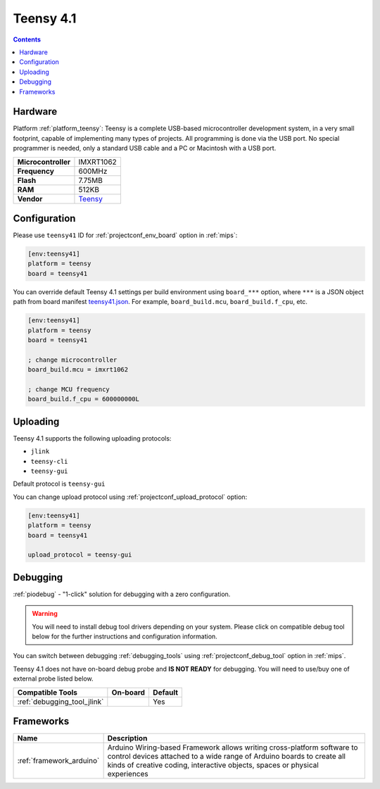 
.. _board_teensy_teensy41:

Teensy 4.1
==========

.. contents::

Hardware
--------

Platform :ref:`platform_teensy`: Teensy is a complete USB-based microcontroller development system, in a very small footprint, capable of implementing many types of projects. All programming is done via the USB port. No special programmer is needed, only a standard USB cable and a PC or Macintosh with a USB port.

.. list-table::

  * - **Microcontroller**
    - IMXRT1062
  * - **Frequency**
    - 600MHz
  * - **Flash**
    - 7.75MB
  * - **RAM**
    - 512KB
  * - **Vendor**
    - `Teensy <https://www.pjrc.com/store/teensy41.html?utm_source=platformio.org&utm_medium=docs>`__


Configuration
-------------

Please use ``teensy41`` ID for :ref:`projectconf_env_board` option in :ref:`mips`:

.. code-block:: ini

  [env:teensy41]
  platform = teensy
  board = teensy41

You can override default Teensy 4.1 settings per build environment using
``board_***`` option, where ``***`` is a JSON object path from
board manifest `teensy41.json <https://github.com/platformio/platform-teensy/blob/master/boards/teensy41.json>`_. For example,
``board_build.mcu``, ``board_build.f_cpu``, etc.

.. code-block:: ini

  [env:teensy41]
  platform = teensy
  board = teensy41

  ; change microcontroller
  board_build.mcu = imxrt1062

  ; change MCU frequency
  board_build.f_cpu = 600000000L


Uploading
---------
Teensy 4.1 supports the following uploading protocols:

* ``jlink``
* ``teensy-cli``
* ``teensy-gui``

Default protocol is ``teensy-gui``

You can change upload protocol using :ref:`projectconf_upload_protocol` option:

.. code-block:: ini

  [env:teensy41]
  platform = teensy
  board = teensy41

  upload_protocol = teensy-gui

Debugging
---------

:ref:`piodebug` - "1-click" solution for debugging with a zero configuration.

.. warning::
    You will need to install debug tool drivers depending on your system.
    Please click on compatible debug tool below for the further
    instructions and configuration information.

You can switch between debugging :ref:`debugging_tools` using
:ref:`projectconf_debug_tool` option in :ref:`mips`.

Teensy 4.1 does not have on-board debug probe and **IS NOT READY** for debugging. You will need to use/buy one of external probe listed below.

.. list-table::
  :header-rows:  1

  * - Compatible Tools
    - On-board
    - Default
  * - :ref:`debugging_tool_jlink`
    -
    - Yes

Frameworks
----------
.. list-table::
    :header-rows:  1

    * - Name
      - Description

    * - :ref:`framework_arduino`
      - Arduino Wiring-based Framework allows writing cross-platform software to control devices attached to a wide range of Arduino boards to create all kinds of creative coding, interactive objects, spaces or physical experiences
